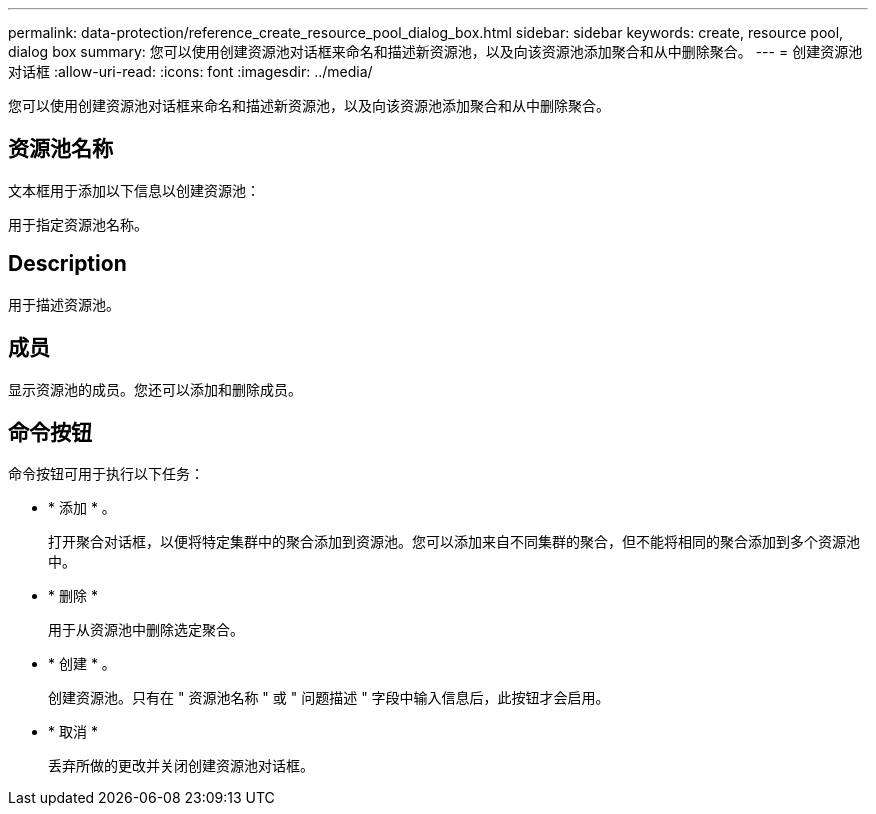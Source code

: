 ---
permalink: data-protection/reference_create_resource_pool_dialog_box.html 
sidebar: sidebar 
keywords: create, resource pool, dialog box 
summary: 您可以使用创建资源池对话框来命名和描述新资源池，以及向该资源池添加聚合和从中删除聚合。 
---
= 创建资源池对话框
:allow-uri-read: 
:icons: font
:imagesdir: ../media/


[role="lead"]
您可以使用创建资源池对话框来命名和描述新资源池，以及向该资源池添加聚合和从中删除聚合。



== 资源池名称

文本框用于添加以下信息以创建资源池：

用于指定资源池名称。



== Description

用于描述资源池。



== 成员

显示资源池的成员。您还可以添加和删除成员。



== 命令按钮

命令按钮可用于执行以下任务：

* * 添加 * 。
+
打开聚合对话框，以便将特定集群中的聚合添加到资源池。您可以添加来自不同集群的聚合，但不能将相同的聚合添加到多个资源池中。

* * 删除 *
+
用于从资源池中删除选定聚合。

* * 创建 * 。
+
创建资源池。只有在 " 资源池名称 " 或 " 问题描述 " 字段中输入信息后，此按钮才会启用。

* * 取消 *
+
丢弃所做的更改并关闭创建资源池对话框。



